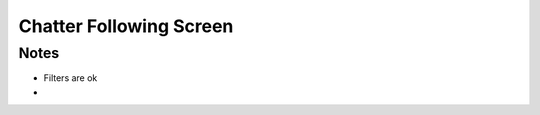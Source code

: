 ========================
Chatter Following Screen
========================

Notes
=====

- Filters are ok

-